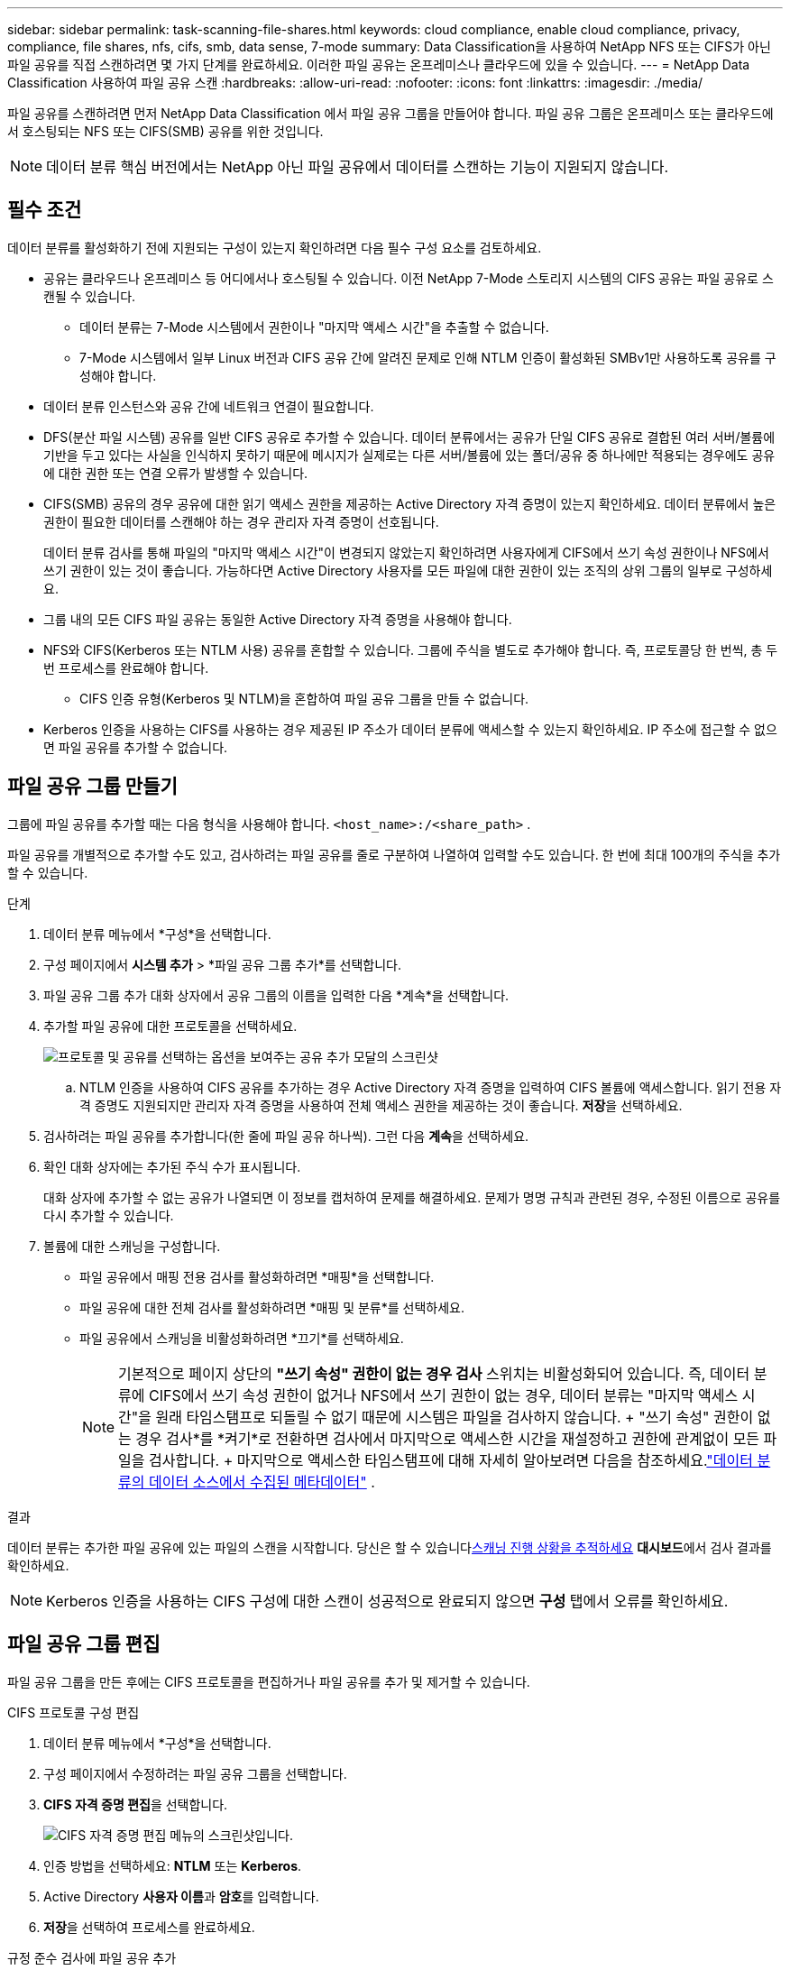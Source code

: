 ---
sidebar: sidebar 
permalink: task-scanning-file-shares.html 
keywords: cloud compliance, enable cloud compliance, privacy, compliance, file shares, nfs, cifs, smb, data sense, 7-mode 
summary: Data Classification을 사용하여 NetApp NFS 또는 CIFS가 아닌 파일 공유를 직접 스캔하려면 몇 가지 단계를 완료하세요.  이러한 파일 공유는 온프레미스나 클라우드에 있을 수 있습니다. 
---
= NetApp Data Classification 사용하여 파일 공유 스캔
:hardbreaks:
:allow-uri-read: 
:nofooter: 
:icons: font
:linkattrs: 
:imagesdir: ./media/


[role="lead"]
파일 공유를 스캔하려면 먼저 NetApp Data Classification 에서 파일 공유 그룹을 만들어야 합니다.  파일 공유 그룹은 온프레미스 또는 클라우드에서 호스팅되는 NFS 또는 CIFS(SMB) 공유를 위한 것입니다.


NOTE: 데이터 분류 핵심 버전에서는 NetApp 아닌 파일 공유에서 데이터를 스캔하는 기능이 지원되지 않습니다.



== 필수 조건

데이터 분류를 활성화하기 전에 지원되는 구성이 있는지 확인하려면 다음 필수 구성 요소를 검토하세요.

* 공유는 클라우드나 온프레미스 등 어디에서나 호스팅될 수 있습니다.  이전 NetApp 7-Mode 스토리지 시스템의 CIFS 공유는 파일 공유로 스캔될 수 있습니다.
+
** 데이터 분류는 7-Mode 시스템에서 권한이나 "마지막 액세스 시간"을 추출할 수 없습니다.
** 7-Mode 시스템에서 일부 Linux 버전과 CIFS 공유 간에 알려진 문제로 인해 NTLM 인증이 활성화된 SMBv1만 사용하도록 공유를 구성해야 합니다.


* 데이터 분류 인스턴스와 공유 간에 네트워크 연결이 필요합니다.
* DFS(분산 파일 시스템) 공유를 일반 CIFS 공유로 추가할 수 있습니다.  데이터 분류에서는 공유가 단일 CIFS 공유로 결합된 여러 서버/볼륨에 기반을 두고 있다는 사실을 인식하지 못하기 때문에 메시지가 실제로는 다른 서버/볼륨에 있는 폴더/공유 중 하나에만 적용되는 경우에도 공유에 대한 권한 또는 연결 오류가 발생할 수 있습니다.
* CIFS(SMB) 공유의 경우 공유에 대한 읽기 액세스 권한을 제공하는 Active Directory 자격 증명이 있는지 확인하세요.  데이터 분류에서 높은 권한이 필요한 데이터를 스캔해야 하는 경우 관리자 자격 증명이 선호됩니다.
+
데이터 분류 검사를 통해 파일의 "마지막 액세스 시간"이 변경되지 않았는지 확인하려면 사용자에게 CIFS에서 쓰기 속성 권한이나 NFS에서 쓰기 권한이 있는 것이 좋습니다. 가능하다면 Active Directory 사용자를 모든 파일에 대한 권한이 있는 조직의 상위 그룹의 일부로 구성하세요.

* 그룹 내의 모든 CIFS 파일 공유는 동일한 Active Directory 자격 증명을 사용해야 합니다.
* NFS와 CIFS(Kerberos 또는 NTLM 사용) 공유를 혼합할 수 있습니다.  그룹에 주식을 별도로 추가해야 합니다.  즉, 프로토콜당 한 번씩, 총 두 번 프로세스를 완료해야 합니다.
+
** CIFS 인증 유형(Kerberos 및 NTLM)을 혼합하여 파일 공유 그룹을 만들 수 없습니다.


* Kerberos 인증을 사용하는 CIFS를 사용하는 경우 제공된 IP 주소가 데이터 분류에 액세스할 수 있는지 확인하세요.  IP 주소에 접근할 수 없으면 파일 공유를 추가할 수 없습니다.




== 파일 공유 그룹 만들기

그룹에 파일 공유를 추가할 때는 다음 형식을 사용해야 합니다. `<host_name>:/<share_path>` .

파일 공유를 개별적으로 추가할 수도 있고, 검사하려는 파일 공유를 줄로 구분하여 나열하여 입력할 수도 있습니다.  한 번에 최대 100개의 주식을 추가할 수 있습니다.

.단계
. 데이터 분류 메뉴에서 *구성*을 선택합니다.
. 구성 페이지에서 *시스템 추가* > *파일 공유 그룹 추가*를 선택합니다.
. 파일 공유 그룹 추가 대화 상자에서 공유 그룹의 이름을 입력한 다음 *계속*을 선택합니다.
. 추가할 파일 공유에 대한 프로토콜을 선택하세요.
+
image:screen-cl-config-shares-add.png["프로토콜 및 공유를 선택하는 옵션을 보여주는 공유 추가 모달의 스크린샷"]

+
.. NTLM 인증을 사용하여 CIFS 공유를 추가하는 경우 Active Directory 자격 증명을 입력하여 CIFS 볼륨에 액세스합니다.  읽기 전용 자격 증명도 지원되지만 관리자 자격 증명을 사용하여 전체 액세스 권한을 제공하는 것이 좋습니다.  **저장**을 선택하세요.


. 검사하려는 파일 공유를 추가합니다(한 줄에 파일 공유 하나씩).  그런 다음 **계속**을 선택하세요.
. 확인 대화 상자에는 추가된 주식 수가 표시됩니다.
+
대화 상자에 추가할 수 없는 공유가 나열되면 이 정보를 캡처하여 문제를 해결하세요.  문제가 명명 규칙과 관련된 경우, 수정된 이름으로 공유를 다시 추가할 수 있습니다.

. 볼륨에 대한 스캐닝을 구성합니다.
+
** 파일 공유에서 매핑 전용 검사를 활성화하려면 *매핑*을 선택합니다.
** 파일 공유에 대한 전체 검사를 활성화하려면 *매핑 및 분류*를 선택하세요.
** 파일 공유에서 스캐닝을 비활성화하려면 *끄기*를 선택하세요.
+

NOTE: 기본적으로 페이지 상단의 *"쓰기 속성" 권한이 없는 경우 검사* 스위치는 비활성화되어 있습니다.  즉, 데이터 분류에 CIFS에서 쓰기 속성 권한이 없거나 NFS에서 쓰기 권한이 없는 경우, 데이터 분류는 "마지막 액세스 시간"을 원래 타임스탬프로 되돌릴 수 없기 때문에 시스템은 파일을 검사하지 않습니다.  + "쓰기 속성" 권한이 없는 경우 검사*를 *켜기*로 전환하면 검사에서 마지막으로 액세스한 시간을 재설정하고 권한에 관계없이 모든 파일을 검사합니다.  + 마지막으로 액세스한 타임스탬프에 대해 자세히 알아보려면 다음을 참조하세요.link:link:reference-collected-metadata.html#last-access-time-timestamp["데이터 분류의 데이터 소스에서 수집된 메타데이터"] .





.결과
데이터 분류는 추가한 파일 공유에 있는 파일의 스캔을 시작합니다.  당신은 할 수 있습니다xref:#track-the-scanning-progress[스캐닝 진행 상황을 추적하세요] **대시보드**에서 검사 결과를 확인하세요.


NOTE: Kerberos 인증을 사용하는 CIFS 구성에 대한 스캔이 성공적으로 완료되지 않으면 **구성** 탭에서 오류를 확인하세요.



== 파일 공유 그룹 편집

파일 공유 그룹을 만든 후에는 CIFS 프로토콜을 편집하거나 파일 공유를 추가 및 제거할 수 있습니다.

.CIFS 프로토콜 구성 편집
. 데이터 분류 메뉴에서 *구성*을 선택합니다.
. 구성 페이지에서 수정하려는 파일 공유 그룹을 선택합니다.
. **CIFS 자격 증명 편집**을 선택합니다.
+
image:screenshot-edit-cifs-credential.png["CIFS 자격 증명 편집 메뉴의 스크린샷입니다."]

. 인증 방법을 선택하세요: **NTLM** 또는 **Kerberos**.
. Active Directory **사용자 이름**과 **암호**를 입력합니다.
. **저장**을 선택하여 프로세스를 완료하세요.


.규정 준수 검사에 파일 공유 추가
. 데이터 분류 메뉴에서 *구성*을 선택합니다.
. 구성 페이지에서 수정하려는 파일 공유 그룹을 선택합니다.
. **+ 공유 추가**를 선택하세요.
. 추가할 파일 공유에 대한 프로토콜을 선택하세요.
+
image:screen-cl-config-shares-add.png["프로토콜 및 공유를 선택하는 옵션을 보여주는 공유 추가 모달의 스크린샷"]

+
이미 구성한 프로토콜에 파일 공유를 추가하는 경우 변경할 필요가 없습니다.

+
두 번째 프로토콜을 사용하여 파일 공유를 추가하는 경우 다음에서 자세히 설명한 대로 인증을 올바르게 구성했는지 확인하십시오.link:#prerequisites["전제 조건"] .

. 형식을 사용하여 검사하려는 파일 공유를 추가합니다(줄당 파일 공유 하나). `<host_name>:/<share_path>` .
. **계속**을 선택하여 파일 공유 추가를 완료합니다.


.규정 준수 검사에서 파일 공유 제거
. 데이터 분류 메뉴에서 *구성*을 선택합니다.
. 파일 공유를 제거할 시스템을 선택하세요.
. *구성*을 선택하세요.
. 구성 페이지에서 작업을 선택하세요.image:button-actions-horizontal.png["작업 아이콘"] 제거하려는 파일 공유에 대해.
. 작업 메뉴에서 *공유 제거*를 선택합니다.




== 스캐닝 진행 상황을 추적하세요

초기 스캔의 진행 상황을 추적할 수 있습니다.

. **구성** 메뉴를 선택하세요.
. **시스템 구성**을 선택하세요.
. 저장소의 경우, 검사 진행률 열을 확인하여 상태를 확인하세요.

